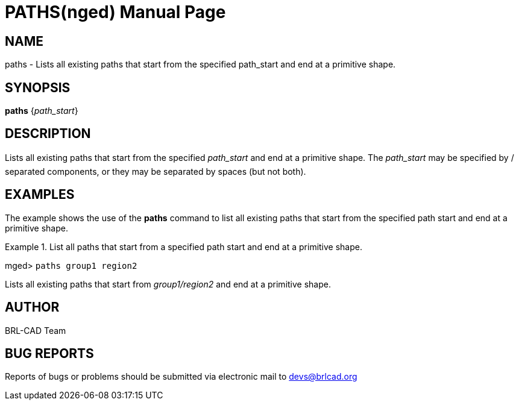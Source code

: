 = PATHS(nged)
BRL-CAD Team
:doctype: manpage
:man manual: BRL-CAD User Commands
:man source: BRL-CAD
:page-layout: base

== NAME

paths - Lists all existing paths that start from the specified path_start
	and end at a primitive shape.
   

== SYNOPSIS

*[cmd]#paths#*  {[rep]_path_start_}

== DESCRIPTION

Lists all existing paths that start from the specified _path_start_	and end at a primitive shape. The _path_start_ may be specified by / separated components, or they may be separated by spaces (but not both). 

== EXAMPLES

The example shows the use of the *[cmd]#paths#*  command to list all existing paths that start 	from the specified path start and end at a primitive shape. 

.List all paths that start from a specified path start and end at a primitive shape.
====
[prompt]#mged># [ui]`paths group1 region2` 

Lists all existing paths that start from _group1/region2_ and end at a primitive 		shape. 
====

== AUTHOR

BRL-CAD Team

== BUG REPORTS

Reports of bugs or problems should be submitted via electronic mail to mailto:devs@brlcad.org[]